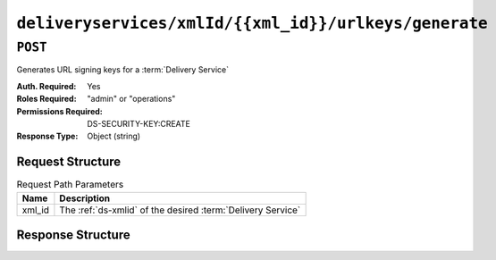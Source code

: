 ..
..
.. Licensed under the Apache License, Version 2.0 (the "License");
.. you may not use this file except in compliance with the License.
.. You may obtain a copy of the License at
..
..     http://www.apache.org/licenses/LICENSE-2.0
..
.. Unless required by applicable law or agreed to in writing, software
.. distributed under the License is distributed on an "AS IS" BASIS,
.. WITHOUT WARRANTIES OR CONDITIONS OF ANY KIND, either express or implied.
.. See the License for the specific language governing permissions and
.. limitations under the License.
..

.. _to-api-deliveryservices-xmlid-xmlid-urlkeys-generate:

******************************************************
``deliveryservices/xmlId/{{xml_id}}/urlkeys/generate``
******************************************************

``POST``
========
Generates URL signing keys for a :term:`Delivery Service`

:Auth. Required: Yes
:Roles Required: "admin" or "operations"
:Permissions Required: DS-SECURITY-KEY:CREATE
:Response Type:  Object (string)

Request Structure
-----------------
.. table:: Request Path Parameters

	+--------+-------------------------------------------------------------+
	|  Name  | Description                                                 |
	+========+=============================================================+
	| xml_id | The :ref:`ds-xmlid` of the desired :term:`Delivery Service` |
	+--------+-------------------------------------------------------------+

Response Structure
------------------
.. code-block:: json
	:caption: Response Example

	{
		"response": "Successfully generated and stored keys"
	}
